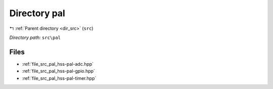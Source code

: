 .. _dir_src_pal:


Directory pal
=============


|exhale_lsh| :ref:`Parent directory <dir_src>` (``src``)

.. |exhale_lsh| unicode:: U+021B0 .. UPWARDS ARROW WITH TIP LEFTWARDS

*Directory path:* ``src\pal``


Files
-----

- :ref:`file_src_pal_hss-pal-adc.hpp`
- :ref:`file_src_pal_hss-pal-gpio.hpp`
- :ref:`file_src_pal_hss-pal-timer.hpp`


